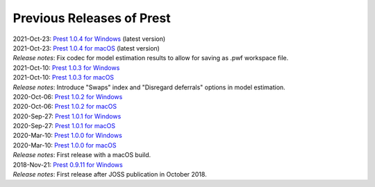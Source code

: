 Previous Releases of Prest
==========================

.. _history:

| 2021-Oct-23: `Prest 1.0.4 for Windows </_static/prest-win-v1.0.4.exe>`_ (latest version)
| 2021-Oct-23: `Prest 1.0.4 for macOS </_static/prest-osx-v1.0.4.zip>`_ (latest version)
| *Release notes*: Fix codec for model estimation results to allow for saving as .pwf workspace file.

| 2021-Oct-10: `Prest 1.0.3 for Windows </_static/prest-win-v1.0.3.exe>`_
| 2021-Oct-10: `Prest 1.0.3 for macOS </_static/prest-osx-v1.0.3.zip>`_
| *Release notes*: Introduce "Swaps" index and "Disregard deferrals" options in model estimation.

| 2020-Oct-06: `Prest 1.0.2 for Windows </_static/prest-win-v1.0.2.exe>`_
| 2020-Oct-06: `Prest 1.0.2 for macOS </_static/prest-osx-v1.0.2.zip>`_

| 2020-Sep-27: `Prest 1.0.1 for Windows </_static/prest-win-v1.0.1.exe>`_
| 2020-Sep-27: `Prest 1.0.1 for macOS </_static/prest-osx-v1.0.1.zip>`_

| 2020-Mar-10: `Prest 1.0.0 for Windows </_static/prest-win-v1.0.0.exe>`_
| 2020-Mar-10: `Prest 1.0.0 for macOS </_static/prest-osx-v1.0.0.zip>`_
| *Release notes*: First release with a macOS build.

| 2018-Nov-21: `Prest 0.9.11 for Windows </_static/prest-win-v0.9.11.exe>`_
| *Release notes*: First release after JOSS publication in October 2018.

